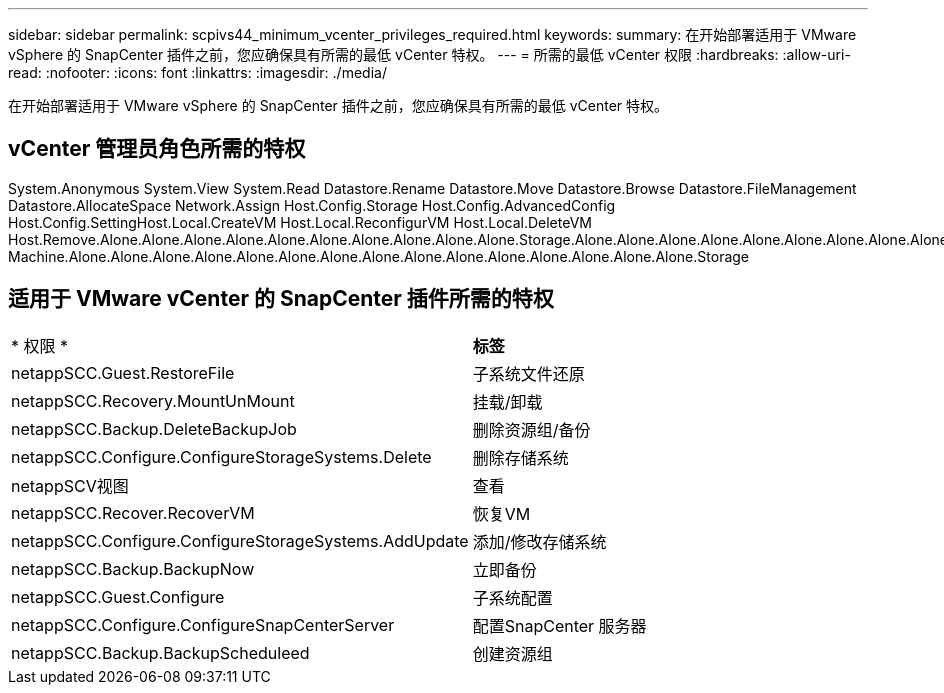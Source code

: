 ---
sidebar: sidebar 
permalink: scpivs44_minimum_vcenter_privileges_required.html 
keywords:  
summary: 在开始部署适用于 VMware vSphere 的 SnapCenter 插件之前，您应确保具有所需的最低 vCenter 特权。 
---
= 所需的最低 vCenter 权限
:hardbreaks:
:allow-uri-read: 
:nofooter: 
:icons: font
:linkattrs: 
:imagesdir: ./media/


[role="lead"]
在开始部署适用于 VMware vSphere 的 SnapCenter 插件之前，您应确保具有所需的最低 vCenter 特权。



== vCenter 管理员角色所需的特权

System.Anonymous System.View System.Read Datastore.Rename Datastore.Move Datastore.Browse Datastore.FileManagement Datastore.AllocateSpace Network.Assign Host.Config.Storage Host.Config.AdvancedConfig Host.Config.SettingHost.Local.CreateVM Host.Local.ReconfigurVM Host.Local.DeleteVM Host.Remove.Alone.Alone.Alone.Alone.Alone.Alone.Alone.Alone.Alone.Alone.Storage.Alone.Alone.Alone.Alone.Alone.Alone.Alone.Alone.Alone.Alone.Alone.Alone.Alone.Alone.Alone.Alone.Alone.Alone.Alone.Alone.Alone.Alone.Alone.Alone.Alone.Alone.Alone.Alone.Alone.Alone.Alone.Storage Machine.Alone.Alone.Alone.Alone.Alone.Alone.Alone.Alone.Alone.Alone.Alone.Alone.Alone.Alone.Alone.Storage



== 适用于 VMware vCenter 的 SnapCenter 插件所需的特权

|===


| * 权限 * | *标签* 


| netappSCC.Guest.RestoreFile | 子系统文件还原 


| netappSCC.Recovery.MountUnMount | 挂载/卸载 


| netappSCC.Backup.DeleteBackupJob | 删除资源组/备份 


| netappSCC.Configure.ConfigureStorageSystems.Delete | 删除存储系统 


| netappSCV视图 | 查看 


| netappSCC.Recover.RecoverVM | 恢复VM 


| netappSCC.Configure.ConfigureStorageSystems.AddUpdate | 添加/修改存储系统 


| netappSCC.Backup.BackupNow | 立即备份 


| netappSCC.Guest.Configure | 子系统配置 


| netappSCC.Configure.ConfigureSnapCenterServer | 配置SnapCenter 服务器 


| netappSCC.Backup.BackupScheduleed | 创建资源组 
|===